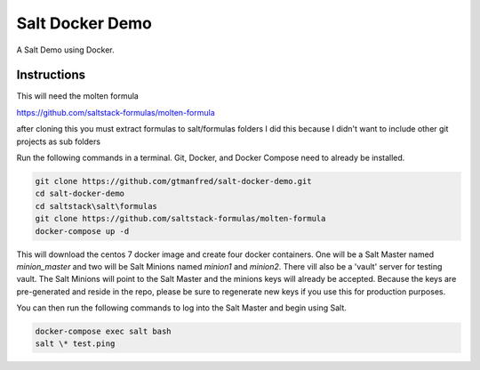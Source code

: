 =================
Salt Docker Demo
=================

A Salt Demo using Docker.


Instructions
============

This will need the molten formula

https://github.com/saltstack-formulas/molten-formula
 

after cloning this you must extract formulas to salt/formulas folders
I did this because I didn't want to include other git projects as sub folders


Run the following commands in a terminal. Git, Docker, and Docker Compose need
to already be installed.

.. code-block:: bash

    git clone https://github.com/gtmanfred/salt-docker-demo.git
    cd salt-docker-demo
    cd saltstack\salt\formulas
    git clone https://github.com/saltstack-formulas/molten-formula
    docker-compose up -d


This will download the centos 7 docker image and create four docker
containers.  One will be a Salt Master named `minion_master` and two will be Salt
Minions named `minion1` and `minion2`.  There vill also be a 'vault' server for testing vault. 
The Salt Minions will point to the Salt Master and the minions keys will already be accepted. 
Because the keys are pre-generated and reside in the repo, please be sure to regenerate new keys if
you use this for production purposes.

You can then run the following commands to log into the Salt Master and begin
using Salt.

.. code-block:: bash

    docker-compose exec salt bash
    salt \* test.ping
